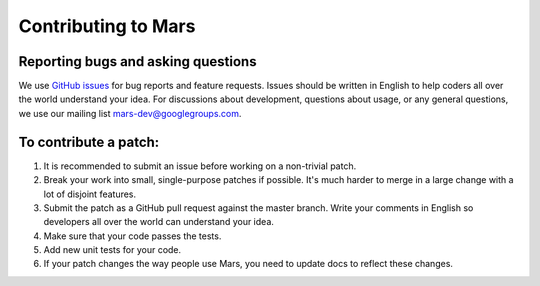 Contributing to Mars
====================

Reporting bugs and asking questions
-----------------------------------

We use `GitHub issues`_ for bug reports and feature requests. Issues should be
written in English to help coders all over the world understand your idea. For
discussions about development, questions about usage, or any general questions,
we use our mailing list `mars-dev@googlegroups.com`_.

To contribute a patch:
----------------------

1. It is recommended to submit an issue before working on a non-trivial patch.
2. Break your work into small, single-purpose patches if possible. It's much
   harder to merge in a large change with a lot of disjoint features.
3. Submit the patch as a GitHub pull request against the master branch. Write
   your comments in English so developers all over the world can understand
   your idea.
4. Make sure that your code passes the tests.
5. Add new unit tests for your code.
6. If your patch changes the way people use Mars, you need to update docs to
   reflect these changes.

.. _`GitHub issues`: https://github.com/mars-project/mars/issues
.. _`mars-dev@googlegroups.com`: https://groups.google.com/forum/#!forum/mars-dev
